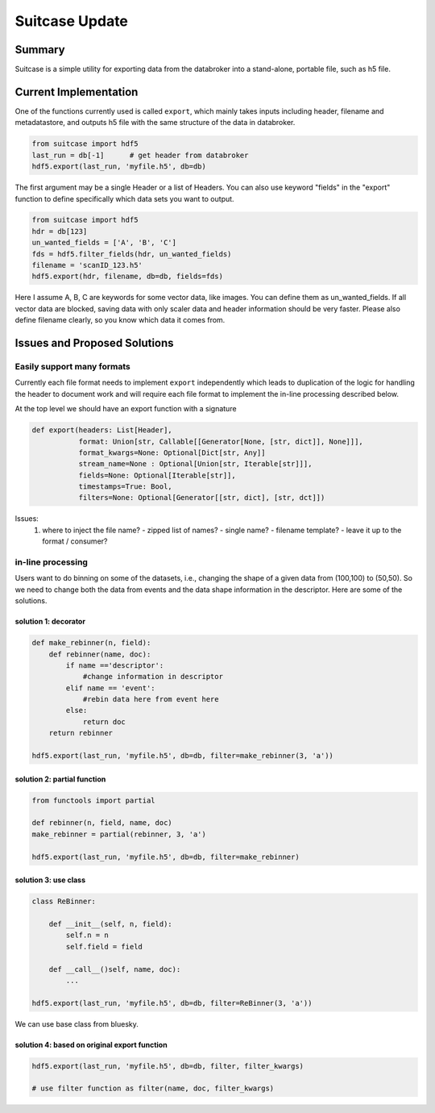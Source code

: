 =================
 Suitcase Update
=================

Summary
=======


Suitcase is a simple utility for exporting data from the databroker
into a stand-alone, portable file, such as h5 file.


Current Implementation
======================

One of the functions currently used is called ``export``, which mainly
takes inputs including header, filename and metadatastore, and outputs
h5 file with the same structure of the data in databroker.

.. code-block:: python

    from suitcase import hdf5
    last_run = db[-1]      # get header from databroker
    hdf5.export(last_run, 'myfile.h5', db=db)

The first argument may be a single Header or a list of Headers. You
can also use keyword "fields" in the "export" function to define
specifically which data sets you want to output.

.. code-block:: python

    from suitcase import hdf5
    hdr = db[123]
    un_wanted_fields = ['A', 'B', 'C']
    fds = hdf5.filter_fields(hdr, un_wanted_fields)
    filename = 'scanID_123.h5'
    hdf5.export(hdr, filename, db=db, fields=fds)

Here I assume A, B, C are keywords for some vector data, like
images. You can define them as un_wanted_fields.  If all vector data
are blocked, saving data with only scaler data and header information
should be very faster.  Please also define filename clearly, so you
know which data it comes from.

Issues and Proposed Solutions
=============================

Easily support many formats
---------------------------

Currently each file format needs to implement ``export`` independently
which leads to duplication of the logic for handling the header to
document work and will require each file format to implement the
in-line processing described below.

At the top level we should have an export function with a signature

.. code-block:: python

   def export(headers: List[Header],
   	      format: Union[str, Callable[[Generator[None, [str, dict]], None]]],
	      format_kwargs=None: Optional[Dict[str, Any]]
	      stream_name=None : Optional[Union[str, Iterable[str]]],
	      fields=None: Optional[Iterable[str]],
	      timestamps=True: Bool,
              filters=None: Optional[Generator[[str, dict], [str, dct]])

Issues:
 1. where to inject the file name?
    - zipped list of names?
    - single name?
    - filename template?
    - leave it up to the format / consumer?


in-line processing
------------------

Users want to do binning on some of the datasets, i.e., changing the
shape of a given data from (100,100) to (50,50).  So we need to change
both the data from events and the data shape information in the
descriptor. Here are some of the solutions.

solution 1: decorator
~~~~~~~~~~~~~~~~~~~~~

.. code-block:: python

    def make_rebinner(n, field):
        def rebinner(name, doc):
            if name =='descriptor':
                #change information in descriptor
            elif name == 'event':
                #rebin data here from event here
            else:
                return doc
        return rebinner

    hdf5.export(last_run, 'myfile.h5', db=db, filter=make_rebinner(3, 'a'))



solution 2: partial function
~~~~~~~~~~~~~~~~~~~~~~~~~~~~

.. code-block:: python

    from functools import partial

    def rebinner(n, field, name, doc)
    make_rebinner = partial(rebinner, 3, 'a')

    hdf5.export(last_run, 'myfile.h5', db=db, filter=make_rebinner)


solution 3: use class
~~~~~~~~~~~~~~~~~~~~~

.. code-block:: python

    class ReBinner:

        def __init__(self, n, field):
            self.n = n
            self.field = field

        def __call__()self, name, doc):
            ...

    hdf5.export(last_run, 'myfile.h5', db=db, filter=ReBinner(3, 'a'))

We can use base class from bluesky.

solution 4: based on original export function
~~~~~~~~~~~~~~~~~~~~~~~~~~~~~~~~~~~~~~~~~~~~~

.. code-block:: python

    hdf5.export(last_run, 'myfile.h5', db=db, filter, filter_kwargs)

    # use filter function as filter(name, doc, filter_kwargs)
